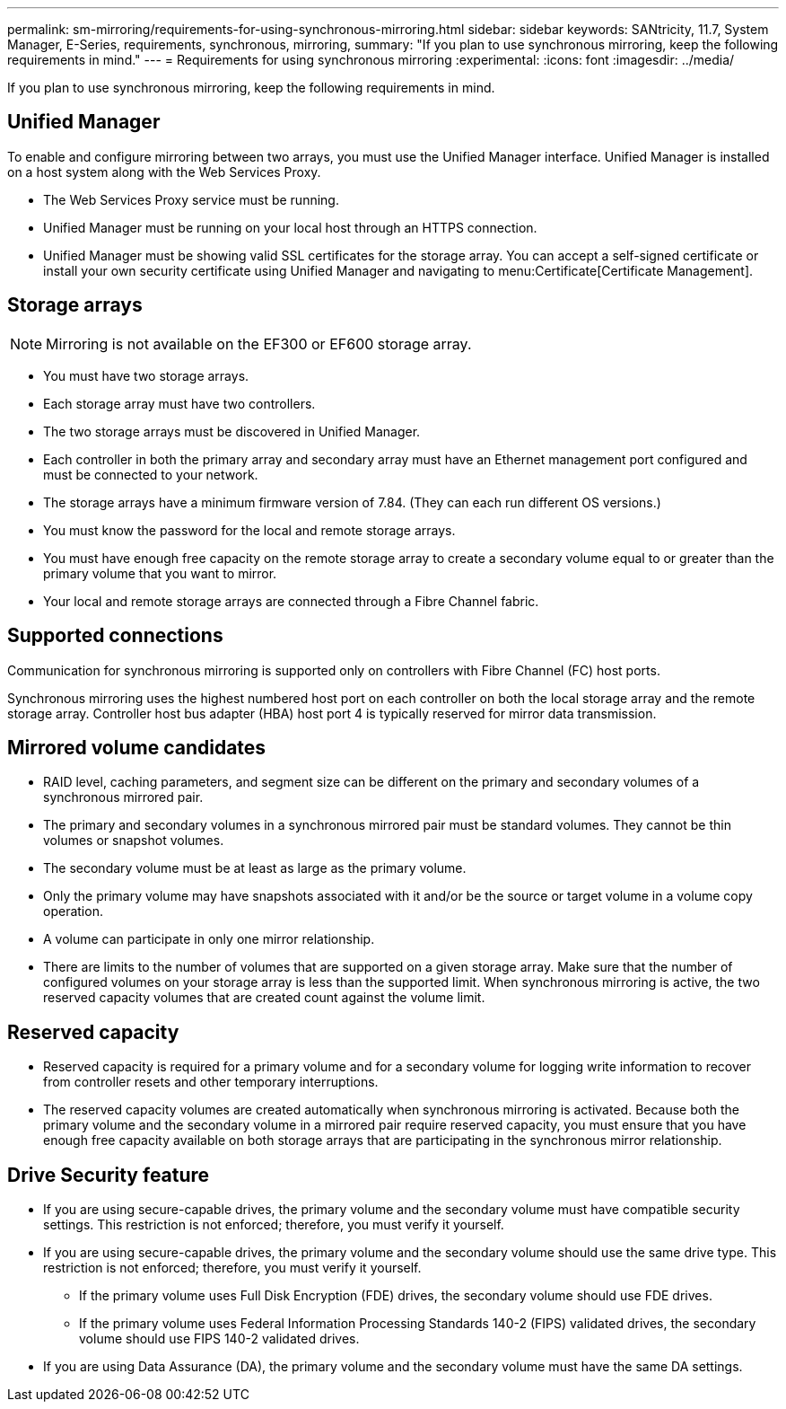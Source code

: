 ---
permalink: sm-mirroring/requirements-for-using-synchronous-mirroring.html
sidebar: sidebar
keywords: SANtricity, 11.7, System Manager, E-Series, requirements, synchronous, mirroring,
summary: "If you plan to use synchronous mirroring, keep the following requirements in mind."
---
= Requirements for using synchronous mirroring
:experimental:
:icons: font
:imagesdir: ../media/

[.lead]
If you plan to use synchronous mirroring, keep the following requirements in mind.

== Unified Manager

To enable and configure mirroring between two arrays, you must use the Unified Manager interface. Unified Manager is installed on a host system along with the Web Services Proxy.

* The Web Services Proxy service must be running.
* Unified Manager must be running on your local host through an HTTPS connection.
* Unified Manager must be showing valid SSL certificates for the storage array. You can accept a self-signed certificate or install your own security certificate using Unified Manager and navigating to menu:Certificate[Certificate Management].

== Storage arrays

[NOTE]
====
Mirroring is not available on the EF300 or EF600 storage array.
====

* You must have two storage arrays.
* Each storage array must have two controllers.
* The two storage arrays must be discovered in Unified Manager.
* Each controller in both the primary array and secondary array must have an Ethernet management port configured and must be connected to your network.
* The storage arrays have a minimum firmware version of 7.84. (They can each run different OS versions.)
* You must know the password for the local and remote storage arrays.
* You must have enough free capacity on the remote storage array to create a secondary volume equal to or greater than the primary volume that you want to mirror.
* Your local and remote storage arrays are connected through a Fibre Channel fabric.

== Supported connections

Communication for synchronous mirroring is supported only on controllers with Fibre Channel (FC) host ports.

Synchronous mirroring uses the highest numbered host port on each controller on both the local storage array and the remote storage array. Controller host bus adapter (HBA) host port 4 is typically reserved for mirror data transmission.

== Mirrored volume candidates

* RAID level, caching parameters, and segment size can be different on the primary and secondary volumes of a synchronous mirrored pair.
* The primary and secondary volumes in a synchronous mirrored pair must be standard volumes. They cannot be thin volumes or snapshot volumes.
* The secondary volume must be at least as large as the primary volume.
* Only the primary volume may have snapshots associated with it and/or be the source or target volume in a volume copy operation.
* A volume can participate in only one mirror relationship.
* There are limits to the number of volumes that are supported on a given storage array. Make sure that the number of configured volumes on your storage array is less than the supported limit. When synchronous mirroring is active, the two reserved capacity volumes that are created count against the volume limit.

== Reserved capacity

* Reserved capacity is required for a primary volume and for a secondary volume for logging write information to recover from controller resets and other temporary interruptions.
* The reserved capacity volumes are created automatically when synchronous mirroring is activated. Because both the primary volume and the secondary volume in a mirrored pair require reserved capacity, you must ensure that you have enough free capacity available on both storage arrays that are participating in the synchronous mirror relationship.

== Drive Security feature

* If you are using secure-capable drives, the primary volume and the secondary volume must have compatible security settings. This restriction is not enforced; therefore, you must verify it yourself.
* If you are using secure-capable drives, the primary volume and the secondary volume should use the same drive type. This restriction is not enforced; therefore, you must verify it yourself.
 ** If the primary volume uses Full Disk Encryption (FDE) drives, the secondary volume should use FDE drives.
 ** If the primary volume uses Federal Information Processing Standards 140-2 (FIPS) validated drives, the secondary volume should use FIPS 140-2 validated drives.
* If you are using Data Assurance (DA), the primary volume and the secondary volume must have the same DA settings.
